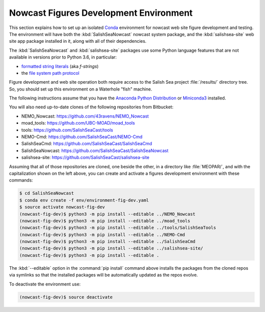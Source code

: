 ..  Copyright 2013-2020 The Salish Sea MEOPAR contributors
..  and The University of British Columbia
..
..  Licensed under the Apache License, Version 2.0 (the "License");
..  you may not use this file except in compliance with the License.
..  You may obtain a copy of the License at
..
..     https://www.apache.org/licenses/LICENSE-2.0
..
..  Unless required by applicable law or agreed to in writing, software
..  distributed under the License is distributed on an "AS IS" BASIS,
..  WITHOUT WARRANTIES OR CONDITIONS OF ANY KIND, either express or implied.
..  See the License for the specific language governing permissions and
..  limitations under the License.

.. _NowcastFiguresDevEnv:

***************************************
Nowcast Figures Development Environment
***************************************

This section explains how to set up an isolated `Conda`_ environment for nowcast web site figure development and testing.
The environment will have both the :kbd:`SalishSeaNowcast` nowcast system package,
and the :kbd:`salishsea-site` web site app package installed in it,
along with all of their dependencies.

.. _Conda: https://conda.io/docs/

The :kbd:`SalishSeaNowcast` and :kbd:`salishsea-site` packages use some Python language features that are not available in versions prior to Python 3.6,
in particular:

* `formatted string literals`_
  (aka *f-strings*)
* the `file system path protocol`_

.. _Python: https://www.python.org/
.. _formatted string literals: https://docs.python.org/3/reference/lexical_analysis.html#f-strings
.. _file system path protocol: https://docs.python.org/3/whatsnew/3.6.html#whatsnew36-pep519

Figure development and web site operation both require access to the Salish Sea project :file:`/results/` directory tree.
So,
you should set up this environment on a Waterhole "fish" machine.

The following instructions assume that you have the `Anaconda Python Distribution`_ or `Miniconda3`_ installed.

.. _Anaconda Python Distribution: https://www.anaconda.com/download/
.. _Miniconda3: https://conda.io/docs/install/quick.html

You will also need up-to-date clones of the following repositories from Bitbucket:

* NEMO_Nowcast: https://github.com/43ravens/NEMO_Nowcast
* moad_tools: https://github.com/UBC-MOAD/moad_tools
* tools: https://github.com/SalishSeaCast/tools
* NEMO-Cmd: https://github.com/SalishSeaCast/NEMO-Cmd
* SalishSeaCmd: https://github.com/SalishSeaCast/SalishSeaCmd
* SalishSeaNowcast: https://github.com/SalishSeaCast/SalishSeaNowcast
* salishsea-site: https://github.com/SalishSeaCast/salishsea-site

Assuming that all of those repositories are cloned,
one beside the other,
in a directory like :file:`MEOPAR/`,
and with the capitalization shown on the left above,
you can create and activate a figures development environment with these commands:

.. code-block:: bash

    $ cd SalishSeaNowcast
    $ conda env create -f env/environment-fig-dev.yaml
    $ source activate nowcast-fig-dev
    (nowcast-fig-dev)$ python3 -m pip install --editable ../NEMO_Nowcast
    (nowcast-fig-dev)$ python3 -m pip install --editable ../moad_tools
    (nowcast-fig-dev)$ python3 -m pip install --editable ../tools/SalishSeaTools
    (nowcast-fig-dev)$ python3 -m pip install --editable ../NEMO-Cmd
    (nowcast-fig-dev)$ python3 -m pip install --editable ../SalishSeaCmd
    (nowcast-fig-dev)$ python3 -m pip install --editable ../salishsea-site/
    (nowcast-fig-dev)$ python3 -m pip install --editable .

The :kbd:`--editable` option in the :command:`pip install` command above installs the packages from the cloned repos via symlinks so that the installed packages will be automatically updated as the repos evolve.

To deactivate the environment use:

.. code-block:: bash

    (nowcast-fig-dev)$ source deactivate
